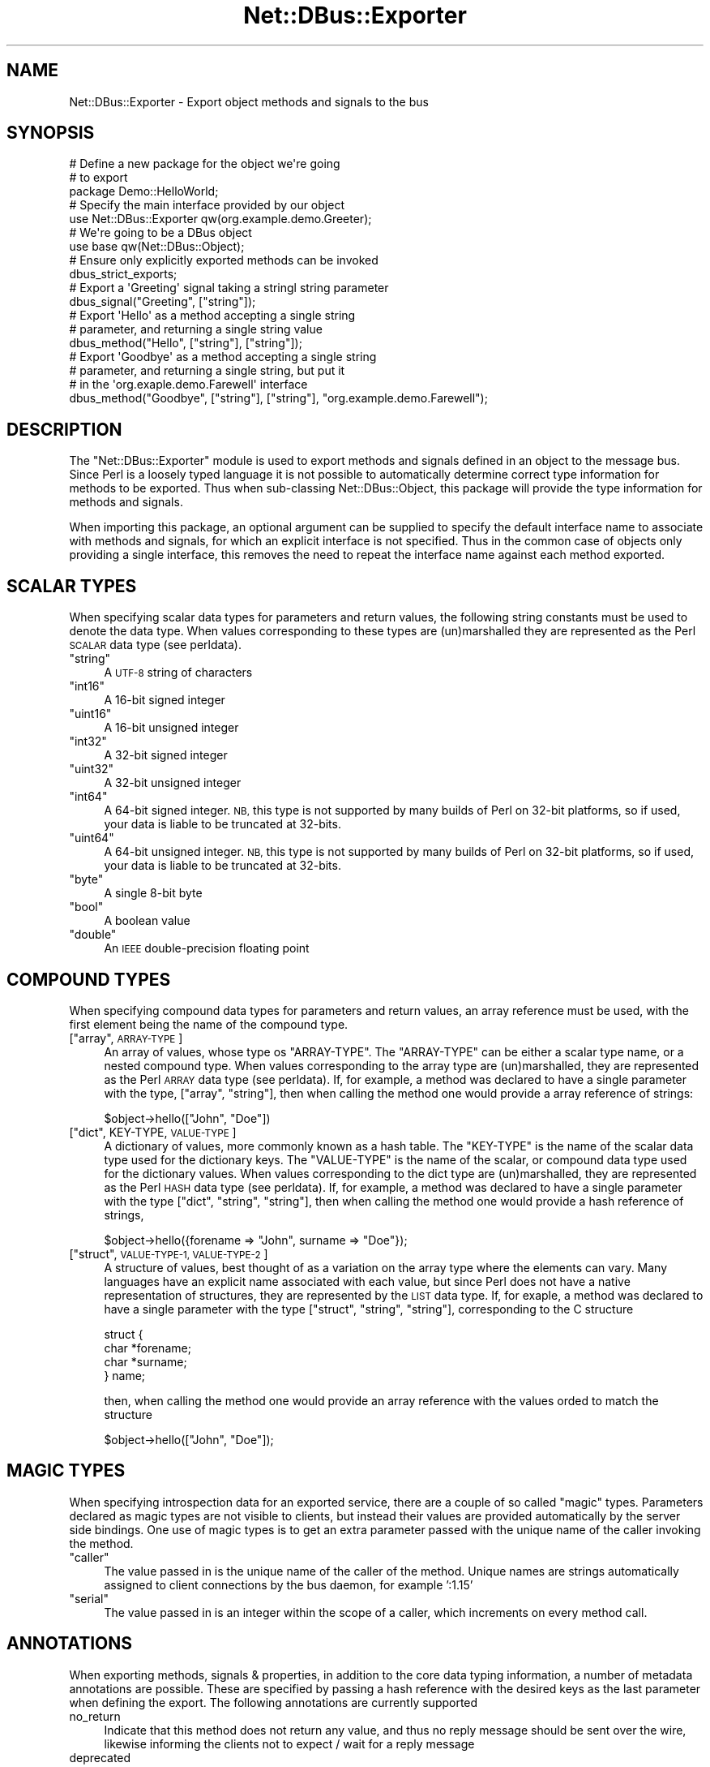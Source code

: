 .\" Automatically generated by Pod::Man 4.14 (Pod::Simple 3.40)
.\"
.\" Standard preamble:
.\" ========================================================================
.de Sp \" Vertical space (when we can't use .PP)
.if t .sp .5v
.if n .sp
..
.de Vb \" Begin verbatim text
.ft CW
.nf
.ne \\$1
..
.de Ve \" End verbatim text
.ft R
.fi
..
.\" Set up some character translations and predefined strings.  \*(-- will
.\" give an unbreakable dash, \*(PI will give pi, \*(L" will give a left
.\" double quote, and \*(R" will give a right double quote.  \*(C+ will
.\" give a nicer C++.  Capital omega is used to do unbreakable dashes and
.\" therefore won't be available.  \*(C` and \*(C' expand to `' in nroff,
.\" nothing in troff, for use with C<>.
.tr \(*W-
.ds C+ C\v'-.1v'\h'-1p'\s-2+\h'-1p'+\s0\v'.1v'\h'-1p'
.ie n \{\
.    ds -- \(*W-
.    ds PI pi
.    if (\n(.H=4u)&(1m=24u) .ds -- \(*W\h'-12u'\(*W\h'-12u'-\" diablo 10 pitch
.    if (\n(.H=4u)&(1m=20u) .ds -- \(*W\h'-12u'\(*W\h'-8u'-\"  diablo 12 pitch
.    ds L" ""
.    ds R" ""
.    ds C` ""
.    ds C' ""
'br\}
.el\{\
.    ds -- \|\(em\|
.    ds PI \(*p
.    ds L" ``
.    ds R" ''
.    ds C`
.    ds C'
'br\}
.\"
.\" Escape single quotes in literal strings from groff's Unicode transform.
.ie \n(.g .ds Aq \(aq
.el       .ds Aq '
.\"
.\" If the F register is >0, we'll generate index entries on stderr for
.\" titles (.TH), headers (.SH), subsections (.SS), items (.Ip), and index
.\" entries marked with X<> in POD.  Of course, you'll have to process the
.\" output yourself in some meaningful fashion.
.\"
.\" Avoid warning from groff about undefined register 'F'.
.de IX
..
.nr rF 0
.if \n(.g .if rF .nr rF 1
.if (\n(rF:(\n(.g==0)) \{\
.    if \nF \{\
.        de IX
.        tm Index:\\$1\t\\n%\t"\\$2"
..
.        if !\nF==2 \{\
.            nr % 0
.            nr F 2
.        \}
.    \}
.\}
.rr rF
.\" ========================================================================
.\"
.IX Title "Net::DBus::Exporter 3"
.TH Net::DBus::Exporter 3 "2019-02-12" "perl v5.32.0" "User Contributed Perl Documentation"
.\" For nroff, turn off justification.  Always turn off hyphenation; it makes
.\" way too many mistakes in technical documents.
.if n .ad l
.nh
.SH "NAME"
Net::DBus::Exporter \- Export object methods and signals to the bus
.SH "SYNOPSIS"
.IX Header "SYNOPSIS"
.Vb 3
\&  # Define a new package for the object we\*(Aqre going
\&  # to export
\&  package Demo::HelloWorld;
\&
\&  # Specify the main interface provided by our object
\&  use Net::DBus::Exporter qw(org.example.demo.Greeter);
\&
\&  # We\*(Aqre going to be a DBus object
\&  use base qw(Net::DBus::Object);
\&
\&  # Ensure only explicitly exported methods can be invoked
\&  dbus_strict_exports;
\&
\&  # Export a \*(AqGreeting\*(Aq signal taking a stringl string parameter
\&  dbus_signal("Greeting", ["string"]);
\&
\&  # Export \*(AqHello\*(Aq as a method accepting a single string
\&  # parameter, and returning a single string value
\&  dbus_method("Hello", ["string"], ["string"]);
\&
\&  # Export \*(AqGoodbye\*(Aq as a method accepting a single string
\&  # parameter, and returning a single string, but put it
\&  # in the \*(Aqorg.exaple.demo.Farewell\*(Aq interface
\&  dbus_method("Goodbye", ["string"], ["string"], "org.example.demo.Farewell");
.Ve
.SH "DESCRIPTION"
.IX Header "DESCRIPTION"
The \f(CW\*(C`Net::DBus::Exporter\*(C'\fR module is used to export methods
and signals defined in an object to the message bus. Since
Perl is a loosely typed language it is not possible to automatically
determine correct type information for methods to be exported.
Thus when sub-classing Net::DBus::Object, this package will
provide the type information for methods and signals.
.PP
When importing this package, an optional argument can be supplied
to specify the default interface name to associate with methods
and signals, for which an explicit interface is not specified.
Thus in the common case of objects only providing a single interface,
this removes the need to repeat the interface name against each
method exported.
.SH "SCALAR TYPES"
.IX Header "SCALAR TYPES"
When specifying scalar data types for parameters and return values,
the following string constants must be used to denote the data
type. When values corresponding to these types are (un)marshalled
they are represented as the Perl \s-1SCALAR\s0 data type (see perldata).
.ie n .IP """string""" 4
.el .IP "``string''" 4
.IX Item "string"
A \s-1UTF\-8\s0 string of characters
.ie n .IP """int16""" 4
.el .IP "``int16''" 4
.IX Item "int16"
A 16\-bit signed integer
.ie n .IP """uint16""" 4
.el .IP "``uint16''" 4
.IX Item "uint16"
A 16\-bit unsigned integer
.ie n .IP """int32""" 4
.el .IP "``int32''" 4
.IX Item "int32"
A 32\-bit signed integer
.ie n .IP """uint32""" 4
.el .IP "``uint32''" 4
.IX Item "uint32"
A 32\-bit unsigned integer
.ie n .IP """int64""" 4
.el .IP "``int64''" 4
.IX Item "int64"
A 64\-bit signed integer. \s-1NB,\s0 this type is not supported by
many builds of Perl on 32\-bit platforms, so if used, your
data is liable to be truncated at 32\-bits.
.ie n .IP """uint64""" 4
.el .IP "``uint64''" 4
.IX Item "uint64"
A 64\-bit unsigned integer. \s-1NB,\s0 this type is not supported by
many builds of Perl on 32\-bit platforms, so if used, your
data is liable to be truncated at 32\-bits.
.ie n .IP """byte""" 4
.el .IP "``byte''" 4
.IX Item "byte"
A single 8\-bit byte
.ie n .IP """bool""" 4
.el .IP "``bool''" 4
.IX Item "bool"
A boolean value
.ie n .IP """double""" 4
.el .IP "``double''" 4
.IX Item "double"
An \s-1IEEE\s0 double-precision floating point
.SH "COMPOUND TYPES"
.IX Header "COMPOUND TYPES"
When specifying compound data types for parameters and return
values, an array reference must be used, with the first element
being the name of the compound type.
.ie n .IP "[""array"", \s-1ARRAY\-TYPE\s0]" 4
.el .IP "[``array'', \s-1ARRAY\-TYPE\s0]" 4
.IX Item "[array, ARRAY-TYPE]"
An array of values, whose type os \f(CW\*(C`ARRAY\-TYPE\*(C'\fR. The \f(CW\*(C`ARRAY\-TYPE\*(C'\fR
can be either a scalar type name, or a nested compound type. When
values corresponding to the array type are (un)marshalled, they
are represented as the Perl \s-1ARRAY\s0 data type (see perldata). If,
for example, a method was declared to have a single parameter with
the type, [\*(L"array\*(R", \*(L"string\*(R"], then when calling the method one
would provide a array reference of strings:
.Sp
.Vb 1
\&    $object\->hello(["John", "Doe"])
.Ve
.ie n .IP "[""dict"", KEY-TYPE, \s-1VALUE\-TYPE\s0]" 4
.el .IP "[``dict'', KEY-TYPE, \s-1VALUE\-TYPE\s0]" 4
.IX Item "[dict, KEY-TYPE, VALUE-TYPE]"
A dictionary of values, more commonly known as a hash table. The
\&\f(CW\*(C`KEY\-TYPE\*(C'\fR is the name of the scalar data type used for the dictionary
keys. The \f(CW\*(C`VALUE\-TYPE\*(C'\fR is the name of the scalar, or compound
data type used for the dictionary values. When values corresponding
to the dict type are (un)marshalled, they are represented as the
Perl \s-1HASH\s0 data type (see perldata). If, for example, a method was
declared to have a single parameter with the type [\*(L"dict\*(R", \*(L"string\*(R", \*(L"string\*(R"],
then when calling the method one would provide a hash reference
of strings,
.Sp
.Vb 1
\&   $object\->hello({forename => "John", surname => "Doe"});
.Ve
.ie n .IP "[""struct"", \s-1VALUE\-TYPE\-1, VALUE\-TYPE\-2\s0]" 4
.el .IP "[``struct'', \s-1VALUE\-TYPE\-1, VALUE\-TYPE\-2\s0]" 4
.IX Item "[struct, VALUE-TYPE-1, VALUE-TYPE-2]"
A structure of values, best thought of as a variation on the array
type where the elements can vary. Many languages have an explicit
name associated with each value, but since Perl does not have a
native representation of structures, they are represented by the
\&\s-1LIST\s0 data type. If, for exaple, a method was declared to have a single
parameter with the type [\*(L"struct\*(R", \*(L"string\*(R", \*(L"string\*(R"], corresponding
to the C structure
.Sp
.Vb 4
\&    struct {
\&      char *forename;
\&      char *surname;
\&    } name;
.Ve
.Sp
then, when calling the method one would provide an array reference
with the values orded to match the structure
.Sp
.Vb 1
\&   $object\->hello(["John", "Doe"]);
.Ve
.SH "MAGIC TYPES"
.IX Header "MAGIC TYPES"
When specifying introspection data for an exported service, there
are a couple of so called \f(CW\*(C`magic\*(C'\fR types. Parameters declared as
magic types are not visible to clients, but instead their values
are provided automatically by the server side bindings. One use of
magic types is to get an extra parameter passed with the unique
name of the caller invoking the method.
.ie n .IP """caller""" 4
.el .IP "``caller''" 4
.IX Item "caller"
The value passed in is the unique name of the caller of the method.
Unique names are strings automatically assigned to client connections
by the bus daemon, for example ':1.15'
.ie n .IP """serial""" 4
.el .IP "``serial''" 4
.IX Item "serial"
The value passed in is an integer within the scope of a caller, which
increments on every method call.
.SH "ANNOTATIONS"
.IX Header "ANNOTATIONS"
When exporting methods, signals & properties, in addition to the core
data typing information, a number of metadata annotations are possible.
These are specified by passing a hash reference with the desired keys
as the last parameter when defining the export. The following annotations
are currently supported
.IP "no_return" 4
.IX Item "no_return"
Indicate that this method does not return any value, and thus no reply
message should be sent over the wire, likewise informing the clients
not to expect / wait for a reply message
.IP "deprecated" 4
.IX Item "deprecated"
Indicate that use of this method/signal/property is discouraged, and
it may disappear altogether in a future release. Clients will typically
print out a warning message when a deprecated method/signal/property
is used.
.IP "param_names" 4
.IX Item "param_names"
An array of strings specifying names for the input parameters of the
method or signal. If omitted, no names will be assigned.
.IP "return_names" 4
.IX Item "return_names"
An array of strings specifying names for the return parameters of the
method. If omitted, no names will be assigned.
.IP "strict_exceptions" 4
.IX Item "strict_exceptions"
Exceptions thrown by this method which are not of type Net::DBus::Error will
not be caught and converted to D\-Bus errors. They will be rethrown and continue
up the stack until something else catches them (or the process dies).
.SH "METHODS"
.IX Header "METHODS"
.ie n .IP "dbus_method($name, $params, $returns, [\e%annotations]);" 4
.el .IP "dbus_method($name, \f(CW$params\fR, \f(CW$returns\fR, [\e%annotations]);" 4
.IX Item "dbus_method($name, $params, $returns, [%annotations]);"
.PD 0
.ie n .IP "dbus_method($name, $params, $returns, $interface, [\e%annotations]);" 4
.el .IP "dbus_method($name, \f(CW$params\fR, \f(CW$returns\fR, \f(CW$interface\fR, [\e%annotations]);" 4
.IX Item "dbus_method($name, $params, $returns, $interface, [%annotations]);"
.PD
Exports a method called \f(CW$name\fR, having parameters whose types
are defined by \f(CW$params\fR, and returning values whose types are
defined by \f(CW$returns\fR. If the \f(CW$interface\fR parameter is
provided, then the method is associated with that interface, otherwise
the default interface for the calling package is used. The
value for the \f(CW$params\fR parameter should be an array reference
with each element defining the data type of a parameter to the
method. Likewise, the \f(CW$returns\fR parameter should be an array
reference with each element defining the data type of a return
value. If it not possible to export a method which accepts a
variable number of parameters, or returns a variable number of
values.
.IP "\fBdbus_no_strict_exports()\fR;" 4
.IX Item "dbus_no_strict_exports();"
If a object is using the Exporter to generate DBus introspection data,
the default behaviour is to only allow invocation of methods which have
been explicitly exported.
.Sp
To allow clients to access methods which have not been explicitly
exported, call \f(CW\*(C`dbus_no_strict_exports\*(C'\fR. \s-1NB,\s0 doing this may be
a security risk if you have methods considered to be \*(L"private\*(R" for
internal use only. As such this method should not normally be used.
It is here only to allow switching export behaviour to match earlier
releases.
.ie n .IP "dbus_property($name, $type, $access, [\e%attributes]);" 4
.el .IP "dbus_property($name, \f(CW$type\fR, \f(CW$access\fR, [\e%attributes]);" 4
.IX Item "dbus_property($name, $type, $access, [%attributes]);"
.PD 0
.ie n .IP "dbus_property($name, $type, $access, $interface, [\e%attributes]);" 4
.el .IP "dbus_property($name, \f(CW$type\fR, \f(CW$access\fR, \f(CW$interface\fR, [\e%attributes]);" 4
.IX Item "dbus_property($name, $type, $access, $interface, [%attributes]);"
.PD
Exports a property called \f(CW$name\fR, whose data type is \f(CW$type\fR.
If the \f(CW$interface\fR parameter is provided, then the property is
associated with that interface, otherwise the default interface
for the calling package is used.
.ie n .IP "dbus_signal($name, $params, [\e%attributes]);" 4
.el .IP "dbus_signal($name, \f(CW$params\fR, [\e%attributes]);" 4
.IX Item "dbus_signal($name, $params, [%attributes]);"
.PD 0
.ie n .IP "dbus_signal($name, $params, $interface, [\e%attributes]);" 4
.el .IP "dbus_signal($name, \f(CW$params\fR, \f(CW$interface\fR, [\e%attributes]);" 4
.IX Item "dbus_signal($name, $params, $interface, [%attributes]);"
.PD
Exports a signal called \f(CW$name\fR, having parameters whose types
are defined by \f(CW$params\fR. If the \f(CW$interface\fR parameter is
provided, then the signal is associated with that interface, otherwise
the default interface for the calling package is used. The
value for the \f(CW$params\fR parameter should be an array reference
with each element defining the data type of a parameter to the
signal. Signals do not have return values. It not possible to
export a signal which has a variable number of parameters.
.SH "EXAMPLES"
.IX Header "EXAMPLES"
.IP "No parameters, no return values" 4
.IX Item "No parameters, no return values"
A method which simply prints \*(L"Hello World\*(R" each time its called
.Sp
.Vb 4
\&   sub Hello {
\&       my $self = shift;
\&       print "Hello World\en";
\&   }
\&
\&   dbus_method("Hello", [], []);
.Ve
.IP "One string parameter, returning an boolean value" 4
.IX Item "One string parameter, returning an boolean value"
A method which accepts a process name, issues the killall
command on it, and returns a boolean value to indicate whether
it was successful.
.Sp
.Vb 6
\&   sub KillAll {
\&       my $self = shift;
\&       my $processname = shift;
\&       my $ret  = system("killall $processname");
\&       return $ret == 0 ? 1 : 0;
\&   }
\&
\&   dbus_method("KillAll", ["string"], ["bool"]);
.Ve
.IP "One list of strings parameter, returning a dictionary" 4
.IX Item "One list of strings parameter, returning a dictionary"
A method which accepts a list of files names, stats them, and
returns a dictionary containing the last modification times.
.Sp
.Vb 3
\&    sub LastModified {
\&       my $self = shift;
\&       my $files = shift;
\&
\&       my %mods;
\&       foreach my $file (@{$files}) {
\&          $mods{$file} = (stat $file)[9];
\&       }
\&       return \e%mods;
\&    }
\&
\&    dbus_method("LastModified", ["array", "string"], ["dict", "string", "int32"]);
.Ve
.IP "Annotating methods with metdata" 4
.IX Item "Annotating methods with metdata"
A method which is targeted for removal, and also does not
return any value
.Sp
.Vb 3
\&    sub PlayMP3 {
\&        my $self = shift;
\&        my $track = shift;
\&
\&        system "mpg123 $track &";
\&    }
\&
\&    dbus_method("PlayMP3", ["string"], [], { deprecated => 1, no_return => 1 });
.Ve
.Sp
Or giving names to input parameters:
.Sp
.Vb 3
\&    sub PlayMP3 {
\&        my $self = shift;
\&        my $track = shift;
\&
\&        system "mpg123 $track &";
\&    }
\&
\&    dbus_method("PlayMP3", ["string"], [], { param_names => ["track"] });
.Ve
.SH "AUTHOR"
.IX Header "AUTHOR"
Daniel P. Berrange <dan@berrange.com>
.SH "COPYRIGHT"
.IX Header "COPYRIGHT"
Copright (C) 2004\-2011, Daniel Berrange.
.SH "SEE ALSO"
.IX Header "SEE ALSO"
Net::DBus::Object, Net::DBus::Binding::Introspector
